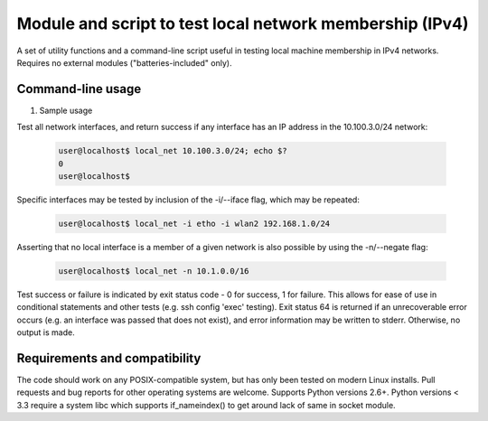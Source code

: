Module and script to test local network membership (IPv4)
===========================================================

A set of utility functions and a command-line script useful in testing local
machine membership in IPv4 networks. Requires no external modules
("batteries-included" only).

Command-line usage
++++++++++++++++++

#. Sample usage

Test all network interfaces, and return success if any interface has an IP
address in the 10.100.3.0/24 network:
   
   .. code-block:: bash
		   
      user@localhost$ local_net 10.100.3.0/24; echo $?
      0
      user@localhost$

Specific interfaces may be tested by inclusion of the -i/--iface flag, which
may be repeated:

   .. code-block:: bash
		
      user@localhost$ local_net -i etho -i wlan2 192.168.1.0/24

Asserting that no local interface is a member of a given network is also
possible by using the -n/--negate flag:

   .. code-block:: bash
		   
      user@localhost$ local_net -n 10.1.0.0/16


Test success or failure is indicated by exit status code - 0 for success, 1
for failure. This allows for ease of use in conditional statements and other
tests (e.g. ssh config 'exec' testing). Exit status 64 is returned if an
unrecoverable error occurs (e.g. an interface was passed that does not exist),
and error information may be written to stderr. Otherwise, no output is made.


Requirements and compatibility
++++++++++++++++++++++++++++++

The code should work on any POSIX-compatible system, but has only been tested
on modern Linux installs. Pull requests and bug reports for other operating
systems are welcome. Supports Python versions 2.6+.  Python versions < 3.3
require a system libc which supports if_nameindex() to get around lack of same
in socket module.

